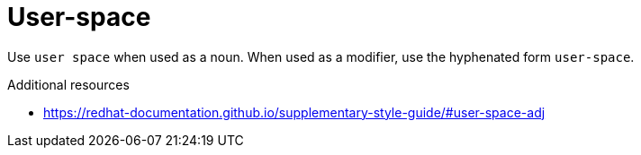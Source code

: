 :navtitle: User-space or user space
:keywords: reference, rule, user-space, user space

= User-space

Use `user space` when used as a noun. When used as a modifier, use the hyphenated form `user-space`.

.Additional resources

* link:https://redhat-documentation.github.io/supplementary-style-guide/#user-space-adj[]


